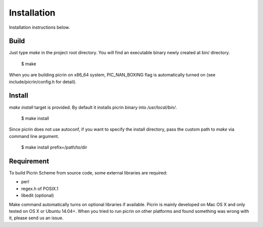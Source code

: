Installation
============

Installation instructions below.


Build
-----

Just type `make` in the project root directory. You will find an executable binary newly created at bin/ directory.

    $ make

When you are building picrin on x86_64 system, PIC_NAN_BOXING flag is automatically turned on (see include/picrin/config.h for detail).

Install
-------

`make install` target is provided. By default it installs picrin binary into `/usr/local/bin/`.

	$ make install

Since picrin does not use autoconf, if you want to specify the install directory, pass the custom path to `make` via command line argument.

	$ make install prefix=/path/to/dir

Requirement
-----------

To build Picrin Scheme from source code, some external libraries are required:

- perl
- regex.h of POSIX.1
- libedit (optional)

Make command automatically turns on optional libraries if available.
Picrin is mainly developed on Mac OS X and only tested on OS X or Ubuntu 14.04+. When you tried to run picrin on other platforms and found something was wrong with it, please send us an issue.
